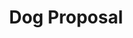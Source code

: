 #+TITLE: Dog Proposal
#+Artist: Dry Cleaning
#+Album: Boundary Road Snacks and Drinks 
#+Art: https://i.scdn.co/image/ab67616d00001e0297953efadd8aff0fcd7c8526 
#+Link: http://open.spotify.com/track/6b7fW1y81upWpOwrMrFAtT
